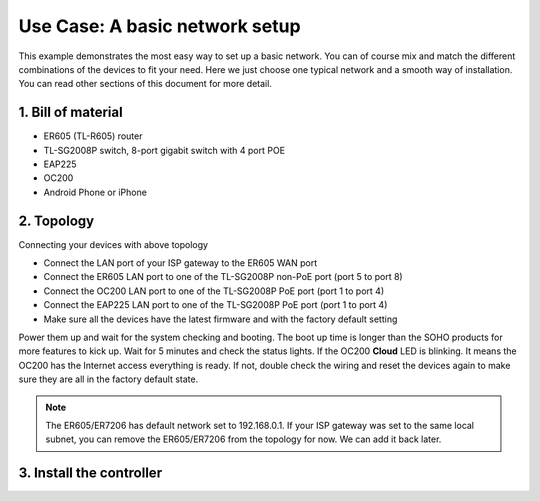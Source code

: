 Use Case: A basic network setup
================================

This example demonstrates the most easy way to set up a basic network. You can of course mix and match the different combinations of the devices to fit your need. Here we just choose one typical network and a smooth way of installation. You can read other sections of this document for more detail.

1. Bill of material
-------------------

* ER605 (TL-R605) router
* TL-SG2008P switch, 8-port gigabit switch with 4 port POE
* EAP225
* OC200
* Android Phone or iPhone

2. Topology
-----------

.. image:: /images/topology_basic.png
    :width: 70%
    :align: center

Connecting your devices with above topology

* Connect the LAN port of your ISP gateway to the ER605 WAN port
* Connect the ER605 LAN port to one of the TL-SG2008P non-PoE port (port 5 to port 8)
* Connect the OC200 LAN port to one of the TL-SG2008P PoE port (port 1 to port 4)
* Connect the EAP225 LAN port to one of the TL-SG2008P PoE port (port 1 to port 4)
* Make sure all the devices have the latest firmware and with the factory default setting

Power them up and wait for the system checking and booting. The boot up time is longer than the SOHO products for more features to kick up. Wait for 5 minutes and check the status lights. If the OC200 **Cloud** LED is blinking. It means the OC200 has the Internet access everything is ready. If not, double check the wiring and reset the devices again to make sure they are all in the factory default state.

.. note::
    The ER605/ER7206 has default network set to 192.168.0.1. If your ISP gateway was set to the same local subnet, you can remove the ER605/ER7206 from the topology for now. We can add it back later.

3. Install the controller
-------------------------

